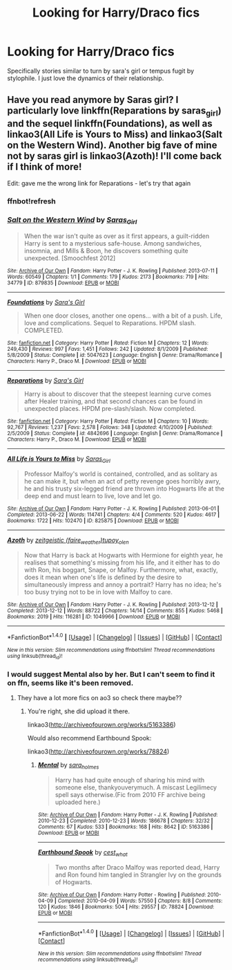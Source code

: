 #+TITLE: Looking for Harry/Draco fics

* Looking for Harry/Draco fics
:PROPERTIES:
:Author: pink_cheetah
:Score: 4
:DateUnix: 1468051592.0
:DateShort: 2016-Jul-09
:FlairText: Request
:END:
Specifically stories similar to turn by sara's girl or tempus fugit by stylophile. I just love the dynamics of their relationship.


** Have you read anymore by Saras girl? I particularly love linkffn(Reparations by saras_girl) and the sequel linkffn(Foundations), as well as linkao3(All Life is Yours to Miss) and linkao3(Salt on the Western Wind). Another big fave of mine not by saras girl is linkao3(Azoth)! I'll come back if I think of more!

Edit: gave me the wrong link for Reparations - let's try that again
:PROPERTIES:
:Author: knittingyogi
:Score: 2
:DateUnix: 1468064720.0
:DateShort: 2016-Jul-09
:END:

*** ffnbot!refresh
:PROPERTIES:
:Author: knittingyogi
:Score: 1
:DateUnix: 1468074286.0
:DateShort: 2016-Jul-09
:END:


*** [[http://archiveofourown.org/works/879835][*/Salt on the Western Wind/*]] by [[http://archiveofourown.org/users/Saras_Girl/pseuds/Saras_Girl][/Saras_Girl/]]

#+begin_quote
  When the war isn't quite as over as it first appears, a guilt-ridden Harry is sent to a mysterious safe-house. Among sandwiches, insomnia, and Mills & Boon, he discovers something quite unexpected. [Smoochfest 2012]
#+end_quote

^{/Site/: [[http://www.archiveofourown.org/][Archive of Our Own]] *|* /Fandom/: Harry Potter - J. K. Rowling *|* /Published/: 2013-07-11 *|* /Words/: 60549 *|* /Chapters/: 1/1 *|* /Comments/: 179 *|* /Kudos/: 2173 *|* /Bookmarks/: 719 *|* /Hits/: 34779 *|* /ID/: 879835 *|* /Download/: [[http://archiveofourown.org/downloads/Sa/Saras_Girl/879835/Salt%20on%20the%20Western%20Wind.epub?updated_at=1387627632][EPUB]] or [[http://archiveofourown.org/downloads/Sa/Saras_Girl/879835/Salt%20on%20the%20Western%20Wind.mobi?updated_at=1387627632][MOBI]]}

--------------

[[http://www.fanfiction.net/s/5047623/1/][*/Foundations/*]] by [[https://www.fanfiction.net/u/1550773/Sara-s-Girl][/Sara's Girl/]]

#+begin_quote
  When one door closes, another one opens... with a bit of a push. Life, love and complications. Sequel to Reparations. HPDM slash. COMPLETED.
#+end_quote

^{/Site/: [[http://www.fanfiction.net/][fanfiction.net]] *|* /Category/: Harry Potter *|* /Rated/: Fiction M *|* /Chapters/: 12 *|* /Words/: 249,430 *|* /Reviews/: 997 *|* /Favs/: 1,451 *|* /Follows/: 242 *|* /Updated/: 8/1/2009 *|* /Published/: 5/8/2009 *|* /Status/: Complete *|* /id/: 5047623 *|* /Language/: English *|* /Genre/: Drama/Romance *|* /Characters/: Harry P., Draco M. *|* /Download/: [[http://www.ff2ebook.com/old/ffn-bot/index.php?id=5047623&source=ff&filetype=epub][EPUB]] or [[http://www.ff2ebook.com/old/ffn-bot/index.php?id=5047623&source=ff&filetype=mobi][MOBI]]}

--------------

[[http://www.fanfiction.net/s/4842696/1/][*/Reparations/*]] by [[https://www.fanfiction.net/u/1550773/Sara-s-Girl][/Sara's Girl/]]

#+begin_quote
  Harry is about to discover that the steepest learning curve comes after Healer training, and that second chances can be found in unexpected places. HPDM pre-slash/slash. Now completed.
#+end_quote

^{/Site/: [[http://www.fanfiction.net/][fanfiction.net]] *|* /Category/: Harry Potter *|* /Rated/: Fiction M *|* /Chapters/: 10 *|* /Words/: 92,767 *|* /Reviews/: 1,237 *|* /Favs/: 2,578 *|* /Follows/: 348 *|* /Updated/: 4/10/2009 *|* /Published/: 2/5/2009 *|* /Status/: Complete *|* /id/: 4842696 *|* /Language/: English *|* /Genre/: Drama/Romance *|* /Characters/: Harry P., Draco M. *|* /Download/: [[http://www.ff2ebook.com/old/ffn-bot/index.php?id=4842696&source=ff&filetype=epub][EPUB]] or [[http://www.ff2ebook.com/old/ffn-bot/index.php?id=4842696&source=ff&filetype=mobi][MOBI]]}

--------------

[[http://archiveofourown.org/works/825875][*/All Life is Yours to Miss/*]] by [[http://archiveofourown.org/users/Saras_Girl/pseuds/Saras_Girl][/Saras_Girl/]]

#+begin_quote
  Professor Malfoy's world is contained, controlled, and as solitary as he can make it, but when an act of petty revenge goes horribly awry, he and his trusty six-legged friend are thrown into Hogwarts life at the deep end and must learn to live, love and let go.
#+end_quote

^{/Site/: [[http://www.archiveofourown.org/][Archive of Our Own]] *|* /Fandom/: Harry Potter - J. K. Rowling *|* /Published/: 2013-06-01 *|* /Completed/: 2013-06-22 *|* /Words/: 114741 *|* /Chapters/: 4/4 *|* /Comments/: 520 *|* /Kudos/: 4617 *|* /Bookmarks/: 1722 *|* /Hits/: 102470 *|* /ID/: 825875 *|* /Download/: [[http://archiveofourown.org/downloads/Sa/Saras_Girl/825875/All%20Life%20is%20Yours%20to%20Miss.epub?updated_at=1465054430][EPUB]] or [[http://archiveofourown.org/downloads/Sa/Saras_Girl/825875/All%20Life%20is%20Yours%20to%20Miss.mobi?updated_at=1465054430][MOBI]]}

--------------

[[http://archiveofourown.org/works/1049966][*/Azoth/*]] by [[http://archiveofourown.org/users/faire_weather/pseuds/zeitgeistichttp://archiveofourown.org/users/tupoy_olen/pseuds/tupoy_olen][/zeitgeistic (faire_weather)tupoy_olen/]]

#+begin_quote
  Now that Harry is back at Hogwarts with Hermione for eighth year, he realises that something's missing from his life, and it either has to do with Ron, his boggart, Snape, or Malfoy. Furthermore, what, exactly, does it mean when one's life is defined by the desire to simultaneously impress and annoy a portrait? Harry has no idea; he's too busy trying not to be in love with Malfoy to care.
#+end_quote

^{/Site/: [[http://www.archiveofourown.org/][Archive of Our Own]] *|* /Fandom/: Harry Potter - J. K. Rowling *|* /Published/: 2013-12-12 *|* /Completed/: 2013-12-12 *|* /Words/: 88722 *|* /Chapters/: 14/14 *|* /Comments/: 855 *|* /Kudos/: 5468 *|* /Bookmarks/: 2019 *|* /Hits/: 116281 *|* /ID/: 1049966 *|* /Download/: [[http://archiveofourown.org/downloads/ze/zeitgeistic/1049966/Azoth.epub?updated_at=1463236316][EPUB]] or [[http://archiveofourown.org/downloads/ze/zeitgeistic/1049966/Azoth.mobi?updated_at=1463236316][MOBI]]}

--------------

*FanfictionBot*^{1.4.0} *|* [[[https://github.com/tusing/reddit-ffn-bot/wiki/Usage][Usage]]] | [[[https://github.com/tusing/reddit-ffn-bot/wiki/Changelog][Changelog]]] | [[[https://github.com/tusing/reddit-ffn-bot/issues/][Issues]]] | [[[https://github.com/tusing/reddit-ffn-bot/][GitHub]]] | [[[https://www.reddit.com/message/compose?to=tusing][Contact]]]

^{/New in this version: Slim recommendations using/ ffnbot!slim! /Thread recommendations using/ linksub(thread_id)!}
:PROPERTIES:
:Author: FanfictionBot
:Score: 1
:DateUnix: 1468074323.0
:DateShort: 2016-Jul-09
:END:


*** I would suggest Mental also by her. But I can't seem to find it on ffn, seems like it's been removed.
:PROPERTIES:
:Author: perfectauthentic
:Score: 1
:DateUnix: 1468114158.0
:DateShort: 2016-Jul-10
:END:

**** They have a lot more fics on ao3 so check there maybe??
:PROPERTIES:
:Author: knittingyogi
:Score: 1
:DateUnix: 1468122673.0
:DateShort: 2016-Jul-10
:END:

***** You're right, she did upload it there.

linkao3([[http://archiveofourown.org/works/5163386]])

Would also recommend Earthbound Spook:

linkao3([[http://archiveofourown.org/works/78824]])
:PROPERTIES:
:Author: perfectauthentic
:Score: 2
:DateUnix: 1468288088.0
:DateShort: 2016-Jul-12
:END:

****** [[http://archiveofourown.org/works/5163386][*/Mental/*]] by [[http://archiveofourown.org/users/sara_holmes/pseuds/sara_holmes][/sara_holmes/]]

#+begin_quote
  Harry has had quite enough of sharing his mind with someone else, thankyouverymuch. A miscast Legilimecy spell says otherwise.(Fic from 2010 FF archive being uploaded here.)
#+end_quote

^{/Site/: [[http://www.archiveofourown.org/][Archive of Our Own]] *|* /Fandom/: Harry Potter - J. K. Rowling *|* /Published/: 2010-12-23 *|* /Completed/: 2010-12-23 *|* /Words/: 186678 *|* /Chapters/: 32/32 *|* /Comments/: 67 *|* /Kudos/: 533 *|* /Bookmarks/: 168 *|* /Hits/: 8642 *|* /ID/: 5163386 *|* /Download/: [[http://archiveofourown.org/downloads/sa/sara_holmes/5163386/Mental.epub?updated_at=1455627794][EPUB]] or [[http://archiveofourown.org/downloads/sa/sara_holmes/5163386/Mental.mobi?updated_at=1455627794][MOBI]]}

--------------

[[http://archiveofourown.org/works/78824][*/Earthbound Spook/*]] by [[http://archiveofourown.org/users/cest_what/pseuds/cest_what][/cest_what/]]

#+begin_quote
  Two months after Draco Malfoy was reported dead, Harry and Ron found him tangled in Strangler Ivy on the grounds of Hogwarts.
#+end_quote

^{/Site/: [[http://www.archiveofourown.org/][Archive of Our Own]] *|* /Fandom/: Harry Potter - Rowling *|* /Published/: 2010-04-09 *|* /Completed/: 2010-04-09 *|* /Words/: 57550 *|* /Chapters/: 8/8 *|* /Comments/: 120 *|* /Kudos/: 1846 *|* /Bookmarks/: 504 *|* /Hits/: 29557 *|* /ID/: 78824 *|* /Download/: [[http://archiveofourown.org/downloads/ce/cest_what/78824/Earthbound%20Spook.epub?updated_at=1388385798][EPUB]] or [[http://archiveofourown.org/downloads/ce/cest_what/78824/Earthbound%20Spook.mobi?updated_at=1388385798][MOBI]]}

--------------

*FanfictionBot*^{1.4.0} *|* [[[https://github.com/tusing/reddit-ffn-bot/wiki/Usage][Usage]]] | [[[https://github.com/tusing/reddit-ffn-bot/wiki/Changelog][Changelog]]] | [[[https://github.com/tusing/reddit-ffn-bot/issues/][Issues]]] | [[[https://github.com/tusing/reddit-ffn-bot/][GitHub]]] | [[[https://www.reddit.com/message/compose?to=tusing][Contact]]]

^{/New in this version: Slim recommendations using/ ffnbot!slim! /Thread recommendations using/ linksub(thread_id)!}
:PROPERTIES:
:Author: FanfictionBot
:Score: 1
:DateUnix: 1468288098.0
:DateShort: 2016-Jul-12
:END:
